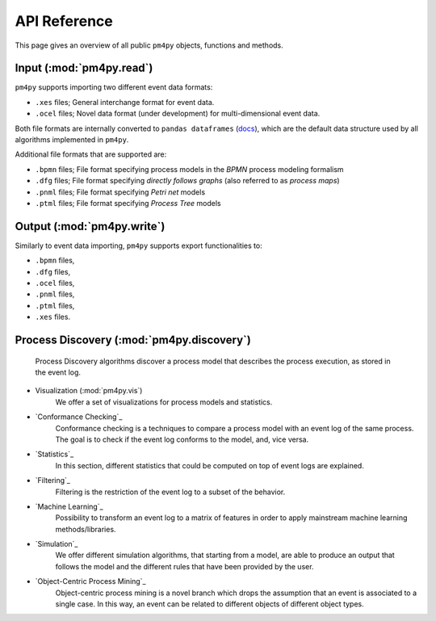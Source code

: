 API Reference
=============
This page gives an overview of all public ``pm4py`` objects, functions and methods. 

Input (:mod:`pm4py.read`)
---------------------------------
``pm4py`` supports importing two different event data formats:

* ``.xes`` files; General interchange format for event data.
* ``.ocel`` files; Novel data format (under development) for multi-dimensional event data.

Both file formats are internally converted to ``pandas dataframes`` (`docs <https://pandas.pydata.org/docs/reference/api/pandas.DataFrame.html>`_), which are the default data structure used by all algorithms implemented in ``pm4py``.

Additional file formats that are supported are:

* ``.bpmn`` files; File format specifying process models in the *BPMN* process modeling formalism
* ``.dfg`` files; File format specifying *directly follows graphs* (also referred to as *process maps*)
* ``.pnml`` files; File format specifying *Petri net* models
* ``.ptml`` files; File format specifying *Process Tree* models


Output (:mod:`pm4py.write`)
-------------------------------------
Similarly to event data importing, ``pm4py`` supports export functionalities to:

* ``.bpmn`` files,
* ``.dfg`` files,
* ``.ocel`` files,
* ``.pnml`` files,
* ``.ptml`` files,
* ``.xes`` files.

Process Discovery (:mod:`pm4py.discovery`)
------------------------------------------
    Process Discovery algorithms discover a process model that describes the process execution, as stored in the event log.
* Visualization (:mod:`pm4py.vis`)
    We offer a set of visualizations for process models and statistics.
* `Conformance Checking`_
    Conformance checking is a techniques to compare a process model with an event log of the same process. The goal is to check if the event log conforms to the model, and, vice versa.
* `Statistics`_
    In this section, different statistics that could be computed on top of event logs are explained.
* `Filtering`_
    Filtering is the restriction of the event log to a subset of the behavior.
* `Machine Learning`_
    Possibility to transform an event log to a matrix of features in order to apply mainstream machine learning methods/libraries.
* `Simulation`_
    We offer different simulation algorithms, that starting from a model, are able to produce an output that follows the model and the different rules that have been provided by the user.
* `Object-Centric Process Mining`_
    Object-centric process mining is a novel branch which drops the assumption that an event is associated to a single case. In this way, an event can be related to different objects of different object types.




.. autosummary::
   :toctree: generated

   pm4py.discovery
   pm4py.read
   pm4py.read.read_bpmn
   pm4py.read.read_dfg
   pm4py.write
   